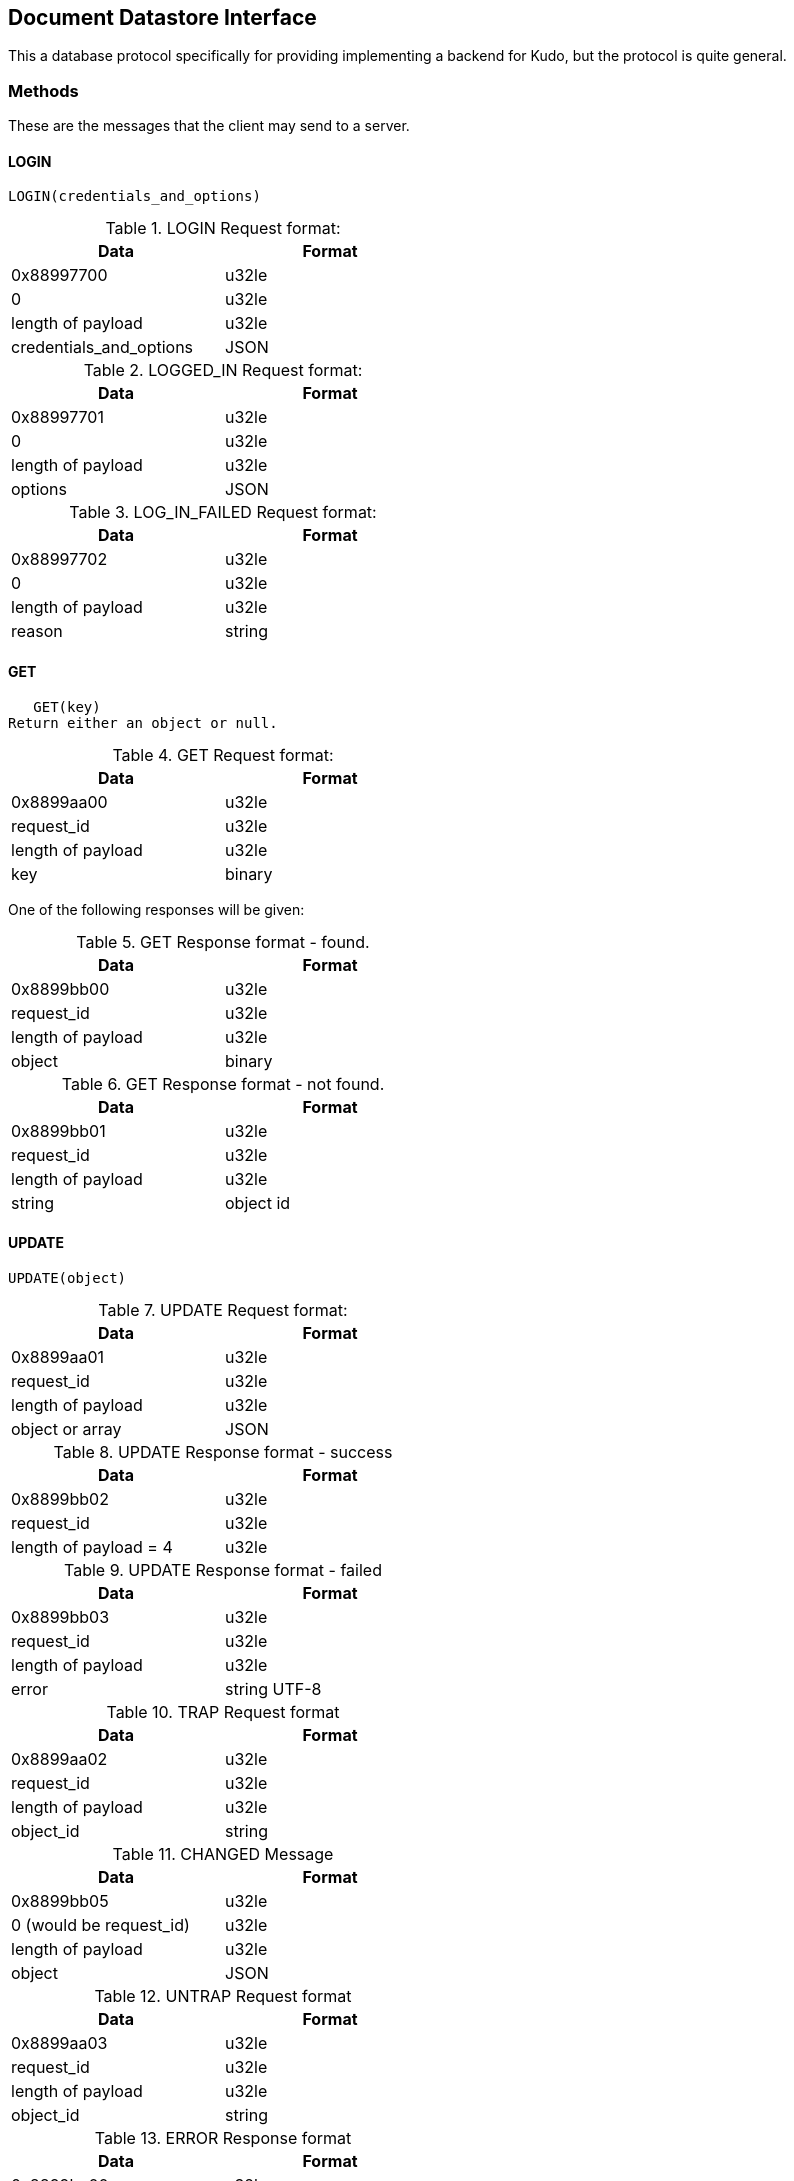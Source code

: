 Document Datastore Interface
----------------------------
This a database protocol specifically for providing implementing a
backend for Kudo, but the protocol is quite general.


Methods
~~~~~~~
These are the messages that the client may send to a server.


LOGIN
^^^^^
   LOGIN(credentials_and_options)

.LOGIN Request format:
[options="header",width="50%"]
|============
|Data|Format
|0x88997700|u32le
|0|u32le
|length of payload|u32le
|credentials_and_options|JSON
|============

.LOGGED_IN Request format:
[options="header",width="50%"]
|============
|Data|Format
|0x88997701|u32le
|0|u32le
|length of payload|u32le
|options|JSON
|============

.LOG_IN_FAILED Request format:
[options="header",width="50%"]
|============
|Data|Format
|0x88997702|u32le
|0|u32le
|length of payload|u32le
|reason|string
|============

GET
^^^
   GET(key)
Return either an object or null.

.GET Request format:
[options="header",width="50%"]
|============
|Data|Format
|0x8899aa00|u32le
|request_id|u32le
|length of payload|u32le
|key|binary
|============

One of the following responses will be given:

.GET Response format - found.
[options="header",width="50%"]
|============
|Data|Format
|0x8899bb00|u32le
|request_id|u32le
|length of payload|u32le
|object|binary
|============

.GET Response format - not found.
[options="header",width="50%"]
|============
|Data|Format
|0x8899bb01|u32le
|request_id|u32le
|length of payload|u32le
|string|object id
|============


UPDATE
^^^^^^
   UPDATE(object)

.UPDATE Request format:
[options="header",width="50%"]
|============
|Data|Format
|0x8899aa01|u32le
|request_id|u32le
|length of payload|u32le
|object or array|JSON
|============


.UPDATE Response format - success
[options="header",width="50%"]
|============
|Data|Format
|0x8899bb02|u32le
|request_id|u32le
|length of payload = 4|u32le
|============

.UPDATE Response format - failed
[options="header",width="50%"]
|============
|Data|Format
|0x8899bb03|u32le
|request_id|u32le
|length of payload|u32le
|error|string UTF-8
|============

.TRAP Request format
[options="header",width="50%"]
|============
|Data|Format
|0x8899aa02|u32le
|request_id|u32le
|length of payload|u32le
|object_id|string
|============

.CHANGED Message
[options="header",width="50%"]
|============
|Data|Format
|0x8899bb05|u32le
|0 (would be request_id)|u32le
|length of payload|u32le
|object|JSON
|============


.UNTRAP Request format
[options="header",width="50%"]
|============
|Data|Format
|0x8899aa03|u32le
|request_id|u32le
|length of payload|u32le
|object_id|string
|============

.ERROR Response format
[options="header",width="50%"]
|============
|Data|Format
|0x8899bc00|u32le
|request_id|u32le
|length of payload|u32le
|message|string
|============
